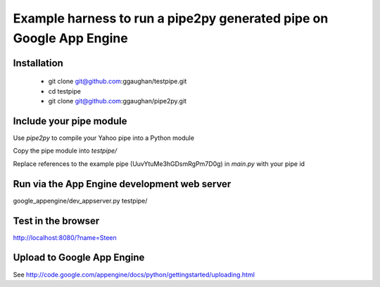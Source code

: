 Example harness to run a pipe2py generated pipe on Google App Engine
====================================================================

Installation
------------

  * git clone git@github.com:ggaughan/testpipe.git

  * cd testpipe

  * git clone git@github.com:ggaughan/pipe2py.git

Include your pipe module
------------------------
Use `pipe2py` to compile your Yahoo pipe into a Python module

Copy the pipe module into `testpipe/`

Replace references to the example pipe (UuvYtuMe3hGDsmRgPm7D0g) 
in `main.py` with your pipe id

Run via the App Engine development web server
---------------------------------------------
google_appengine/dev_appserver.py testpipe/

Test in the browser
-------------------
http://localhost:8080/?name=Steen

Upload to Google App Engine
---------------------------
See http://code.google.com/appengine/docs/python/gettingstarted/uploading.html
